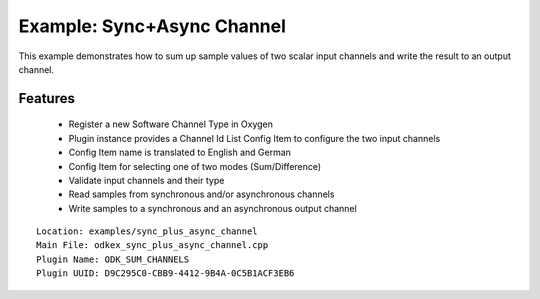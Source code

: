 ===========================
Example: Sync+Async Channel
===========================

This example demonstrates how to sum up sample values of two scalar input channels and write the result to an output channel.

---------
Features
---------
  * Register a new Software Channel Type in Oxygen
  * Plugin instance provides a Channel Id List Config Item to configure the two input channels
  * Config Item name is translated to English and German
  * Config Item for selecting one of two modes (Sum/Difference)
  * Validate input channels and their type
  * Read samples from synchronous and/or asynchronous channels
  * Write samples to a synchronous and an asynchronous output channel

::

  Location: examples/sync_plus_async_channel
  Main File: odkex_sync_plus_async_channel.cpp
  Plugin Name: ODK_SUM_CHANNELS
  Plugin UUID: D9C295C0-CBB9-4412-9B4A-0C5B1ACF3EB6

